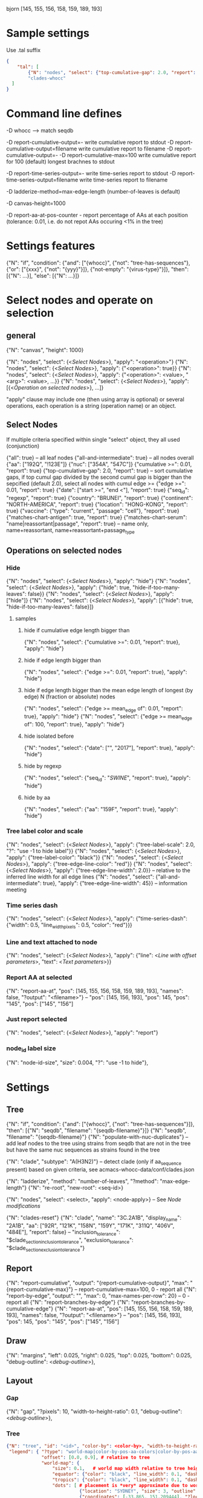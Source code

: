 # Time-stamp: <2022-05-19 16:45:51 eu>

bjorn [145, 155, 156, 158, 159, 189, 193]

* Sample settings

Use .tal suffix

#+BEGIN_SRC json
  {
      "tal": [
          {"N": "nodes", "select": {"top-cumulative-gap": 2.0, "report": true}, "apply": {"hide": true, "tree-edge-line-color": "red"}},
          "clades-whocc"
    ]
  }
#+END_SRC


* Command line defines

-D whocc --> match seqdb

-D report-cumulative-output=-  write cumulative report to stdout
-D report-cumulative-output=filename  write cumulative report to filename
-D report-cumulative-output=- -D report-cumulative-max=100 write cumulative report for 100 (default) longest brachnes to stdout

-D report-time-series-output=-  write time-series report to stdout
-D report-time-series-output=filename  write time-series report to filename

-D ladderize-method=max-edge-length  (number-of-leaves is default)

-D canvas-height=1000

-D report-aa-at-pos-counter - report percentage of AAs at each position (tolerance: 0.01, i.e. do not repot AAs occuring <1% in the tree)

* Settings features

{"N": "if", "condition": {"and": ["{whocc}", {"not": "tree-has-sequences"}, {"or": ["{xxx}", {"not": "{yyy}"}]}, {"not-empty": "{virus-type}"}]}, "then": [{"N": ...}], "else": [{"N": ...}]}

* Select nodes and operate on selection

** general

{"N": "canvas", "height": 1000}

{"N": "nodes", "select": {<[[Select Nodes]]>}, "apply": "<operation>"}
{"N": "nodes", "select": {<[[Select Nodes]]>}, "apply": {"<operation>": true}}
{"N": "nodes", "select": {<[[Select Nodes]]>}, "apply": {"<operation>": <value>, "<arg>": <value>, ...}}
{"N": "nodes", "select": {<[[Select Nodes]]>}, "apply": [{<[[Operation on selected nodes]]>}, ...]}

"apply" clause may include one (then using array is optional) or
several operations, each operation is a string (operation name) or an
object.

** Select Nodes

If multiple criteria specified within single "select" object, they all used (conjunction)

{"all": true} -- all leaf nodes
{"all-and-intermediate": true} -- all nodes overall
{"aa": ["192Q", "!123E"]}
{"nuc": ["354A", "547C"]}
{"cumulative >=": 0.01, "report": true}
{"top-cumulative-gap": 2.0, "report": true} -- sort cumulative gaps, if top cumul gap divided by the second cumul gap is bigger than the sepcified (default 2.0), select all nodes with cumul edge >=
{"edge >=": 0.01, "report": true}
{"date": ["start >=", "end <"], "report": true}
{"seq_id": "regexp", "report": true}
{"country": "BRUNEI", "report": true}
{"continent": "NORTH-AMERICA", "report": true}
{"location": "HONG-KONG", "report": true}
{"vaccine": {"type": "current", "passage": "cell"}, "report": true}
{"matches-chart-antigen": true, "report": true}
{"matches-chart-serum": "name|reassortant|passage", "report": true} -- name only, name+reassortant, name+reassortant+passage_type

** Operations on selected nodes

*** Hide

{"N": "nodes", "select": {<[[Select Nodes]]>}, "apply": "hide"}
{"N": "nodes", "select": {<[[Select Nodes]]>}, "apply": {"hide": true, "hide-if-too-many-leaves": false}}
{"N": "nodes", "select": {<[[Select Nodes]]>}, "apply": ["hide"]}
{"N": "nodes", "select": {<[[Select Nodes]]>}, "apply": [{"hide": true, "hide-if-too-many-leaves": false}]}

**** samples

***** hide if cumulative edge length bigger than
{"N": "nodes", "select": {"cumulative >=": 0.01, "report": true}, "apply": "hide"}

***** hide if edge length bigger than
{"N": "nodes", "select": {"edge >=": 0.01, "report": true}, "apply": "hide"}

***** hide if edge length bigger than the mean edge length of longest (by edge) N (fraction or absolute) nodes
{"N": "nodes", "select": {"edge >= mean_edge of": 0.01, "report": true}, "apply": "hide"}
{"N": "nodes", "select": {"edge >= mean_edge of": 100, "report": true}, "apply": "hide"}

***** hide isolated before
{"N": "nodes", "select": {"date": ["", "2017"], "report": true}, "apply": "hide"}

***** hide by regexp
{"N": "nodes", "select": {"seq_id": "/SWINE/", "report": true}, "apply": "hide"}

***** hide by aa
{"N": "nodes", "select": {"aa": "159F", "report": true}, "apply": "hide"}

*** Tree label color and scale

{"N": "nodes", "select": {<[[Select Nodes]]>}, "apply": {"tree-label-scale": 2.0, "?": "use -1 to hide label"}}
{"N": "nodes", "select": {<[[Select Nodes]]>}, "apply": {"tree-label-color": "black"}}
{"N": "nodes", "select": {<[[Select Nodes]]>}, "apply": {"tree-edge-line-color": "red"}}
{"N": "nodes", "select": {<[[Select Nodes]]>}, "apply": {"tree-edge-line-width": 2.0}} -- relative to the inferred line width for all edge lines
{"N": "nodes", "select": {"all-and-intermediate": true}, "apply": {"tree-edge-line-width": 45}} -- information meeting

*** Time series dash

{"N": "nodes", "select": {<[[Select Nodes]]>}, "apply": {"time-series-dash": {"width": 0.5, "line_width_pixels": 0.5, "color": "red"}}}

*** Line and text attached to node

{"N": "nodes", "select": {<[[Select Nodes]]>}, "apply": {"line": <[[Line with offset parameters]]>, "text": <[[Text parameters]]>}}

*** Report AA at selected

{"N": "report-aa-at", "pos": [145, 155, 156, 158, 159, 189, 193], "names": false, "?output": "<filename>"} -- "pos": [145, 156, 193], "pos": 145, "pos": "145", "pos": ["145", "156"]

*** Just report selected

{"N": "nodes", "select": {<[[Select Nodes]]>}, "apply": "report"}

*** node_id label size

{"N": "node-id-size", "size": 0.004, "?": "use -1 to hide"},

* Settings

** Tree

{"N": "if", "condition": {"and": ["{whocc}", {"not": "tree-has-sequences"}]}, "then": [{"N": "seqdb", "filename": "{seqdb-filename}"}]}
{"N": "seqdb", "filename": "{seqdb-filename}"}
{"N": "populate-with-nuc-duplicates"} -- add leaf nodes to the tree using strains from seqdb that are not in the tree but have the same nuc sequences as strains found in the tree

{"N": "clade", "subtype": "A(H3N2)"} -- detect clade (only if aa_sequence present) based on given criteria, see acmacs-whocc-data/conf/clades.json

{"N": "ladderize", "method": "number-of-leaves", "?method": "max-edge-length"}
{"N": "re-root", "new-root": <seq-id>}

{"N": "nodes", "select": <select>, "apply": <node-apply>} -- See [[Node modifications][Node modifications]]

{"N": "clades-reset"}
{"N": "clade", "name": "3C.2A1B", "display_name": "2A1B", "aa": ["92R", "121K", "158N", "159Y", "171K", "311Q", "406V", "484E"], "report": false}
-- "inclusion_tolerance": "$clade_section_inclusion_tolerance", "exclusion_tolerance": "$clade_section_exclusion_tolerance"}

** Report

{"N": "report-cumulative", "output": "{report-cumulative-output}", "max": "{report-cumulative-max}"} -- report-cumulative-max=100, 0 - report all
{"N": "report-by-edge", "output": "", "max": 0, "max-names-per-row": 20} -- 0 - report all
{"N": "report-branches-by-edge"}
{"N": "report-branches-by-cumulative-edge"}
{"N": "report-aa-at", "pos": [145, 155, 156, 158, 159, 189, 193], "names": false, "?output": "<filename>"} -- "pos": [145, 156, 193], "pos": 145, "pos": "145", "pos": ["145", "156"]

** Draw

{"N": "margins", "left": 0.025, "right": 0.025, "top": 0.025, "bottom": 0.025, "debug-outline": <[[Debug outline][debug-outline]]>},

** Layout

*** Gap

{"N": "gap", "?pixels": 10, "width-to-height-ratio": 0.1, "debug-outline": <[[Debug outline][debug-outline]]>},

*** Tree

#+BEGIN_SRC json
  {"N": "tree", "id": "<id>", "color-by": <color-by>, "width-to-height-ratio": 0.7, "debug-outline": <[[Debug outline][debug-outline]]>,
   "legend": { "?type": "world-map|color-by-pos-aa-colors|color-by-pos-aa-frequency", # type inferred from "color-by"
               "offset": [0.0, 0.9], # relative to tree
               "world-map": {
                   "size": 0.1,   # world map width relative to tree height
                   "equator": {"color": "black", "line_width": 0.1, "dash": "no-dash"},
                   "tropics": {"color": "black", "line_width": 0.1, "dash": "dash1"},
                   "dots": [ # placement is *very* approximate due to world map layout is not correct
                             {"location": "SYDNEY", "size": 3, "outline": "white", "fill": "black", "outline_width": 1},
                             {"coordinates": [-33.865, 151.209444], "?location": "SYDNEY"},
                           ]
               },
               "color-by-pos": {     # for color-by-pos-aa-colors and color-by-pos-aa-frequency
                   "text-size": 0.05 # font size relative to height
                   "title-color": "black", "count": {"show": true, "scale": 0.3, "color": "grey"}, "pos": true, "interleave": 0.5}
             }
  },
#+END_SRC

*** AA subst labels

#+BEGIN_SRC bash
{"N": "aa-transitions", "report": false,
 "method": "eu-20210503", "debug": false, "pos": 193, "number-leaves-threshold": 10, #-- use upon hiding nodes, specify pos to debug
 "show-same-left-right-for-pos": 193}
#+END_SRC


#+BEGIN_SRC json
  {"N": "draw-aa-transitions",
   "report": false, "debug": false, "?debug-pos": 278, "?show-same-left-right-for-pos": 160,
   "method": "eu-20210503", "?method": ["imported", "eu-20210503", "eu-20200915", "eu-20200909", "derek-20200907", "derek-2016", "eu-20200514"],
   "use-nuc": false,
   "minimum-number-leaves-in-subtree": 0.01, "?minimum-number-leaves-in-subtree": "if < 1 - relative to total, if > 1 - absolute value",
   "?minimum-number-leaves-in-subtree-per-pos": {"94": 0.0037},
   "non-common-tolerance": 0.6, "?non-common-tolerance": "if in the intermediate node most freq aa occupies more that this value (relative to total), consider the most freq aa to be common in this node",
   "?non-common-tolerance-per-pos": {"144": 0.7, "159": 0.7},
   "text-line-interleave": 0.3,
   "add-to-leaves": false, "?add-to-leaves": "eu-20210503 only, add labels to leaves (SARS2, Sam T request 2021-05-11)",
   "show": true,
   "?only-for": [<pos>], "? only-for": "draw only for the specified pos, if list is absent or empty, draw for all pos",
   "all-nodes": {"node_id": "", "label": "{<[[Label parameters]]>}"},
   "per-node": [
   ],
  },
#+END_SRC

#+BEGIN_SRC bash
  {"N": "aa-at-pos-report", "tolerance": 0}
  {"N": "aa-at-pos-counter-report", "tolerance": 0, "positions-only": false, "?tolerance": "0.01 - exclude if less that 1%"}
#+END_SRC


*** Time series

#+BEGIN_SRC json
  {"N": "time-series", "color-by": "<[[Color by][color-by]]>", "?color-by": ["<color-by>", "<color-by>", "? shift must be > 0"],
   "?start": "2019-01", "?end": "2019-11", "?": "start is inclusive, end is exclusive",
   "report": "{report-time-series-output}",
   "interval": {"month": 1}, "?": "month, week, year, day (\"interval\": \"month\" also supported)",
   "shift": 0, "?shift": ">0 - multiple dashes per strain, color-by must be array",
   "legend": {"show": true, "scale": 0.012, "offset": 0.022, "gap_scale": 1.1, "count_scale": 0.3, "pos_color": "black", "count_color": "black"}, "?": "applicable to color-by-pos",
   "dash": {"width": 0.5, "line_width_pixels": 0.5}, "?": "dash width is fraction of slot_width",
   "slot": {"width": 0.01, "?": "fraction of the time series area height",
            "separator": {
                "width_pixels": 0.5, "color": "black",
                "per_month": [
                    {"month": 1, "width_pixels": 1, "color": "red"}, "?": "month: 1..12",
                ]
            },
            "background": {
                "color": "transparent",
                "per_month": [
                    {"month": 1, "color": "#F0000000"}, "?": "month: 1..12"
                ]
            },
            "label": {"rotation": "anticlockwise", "color": "black", "scale": 0.7, "offset": 0.002}, "?": "scale relative to slot_width, offset relative to the time series area height"
           },
   "color-scale": {"show": false, "colors": ["#440154", "#40ffff", "#fde725"], "offset": 0.008, "height": 0.01, "?type": "bezier-gradient"},
   "width-to-height-ratio": 0.7, "?debug-outline": "<[[Debug outline][debug-outline]]>"
  },
#+END_SRC


*** Clade

{"N": "clades", "report": true,
 "slot": {"width": 0.02}, "?slot?": "width relative to the clades area height",
 "all-clades": {<[[Clade parameters]]>},
 "per-clade": [{<[[Clade parameters]]>}, ...],
 "?width-to-height-ratio": 0.3, "debug-outline": <[[Debug outline][debug-outline]]>},

**** Clade parameters

#+BEGIN_SRC json
  {"name": "183P-1",
   "display_name": "183P-1", # "display_name": ["183P-1", "183P-11"], per section display_name
   "show": true, # "show": [true, false] per section show
   "slot": 1, # "slot": [1, 2] per section slots
   "top-gap": 0.01, "bottom-gap": 0.01, # fraction of the tree area height
   "time_series_top_separator": true, "time_series_bottom_separator": true,
   "section-inclusion-tolerance": 10, "section-exclusion-tolerance": 5,
   "label": {<[[Label parameters]]>}, # "label": [{}, {}] per section label parameters
   "arrow": {"color": "black", "line_width": 1, "arrow_width": 3.0}, "?arrow?": "line_width and arrow_width are in pixels",
   "horizontal_line": {"color": "grey", "line_width": 0.5}, "?horizontal_line?": "line_width in pixels",
  }
#+END_SRC

*** HZ sections

#+BEGIN_SRC json
  {"N": "hz-sections", "report": true,
   "line": {"color": "black", "line_width": 1},
   "top-gap": 0.01, "bottom-gap": 0.01, -- fraction of the tree area height
   "sections": [
       {"id": "<uniq-id>", "first": "<seq_id>", "last": "<seq_id>", "label": "", "show": true}
   ]
  }

  {"N": "hz-section-marker", "width-to-height-ratio": 0.1, "line": {"color": "black", "line_width": 1}, "label-size": 5, "label-color": "black"}
#+END_SRC


*** dash-bar-clades

#+BEGIN_SRC json
  {"N": "dash-bar-clades",
   "?width-to-height-ratio": 0.009,
   "clades": [
     {"name": "2DEL2017", "color": "#A0A0A0", "label": {"text": "", "?": "<[[Label parameters]]>"}},
     {"name": "3DEL2017", "color": "#606060", "label": {"text": "", "?": "<[[Label parameters]]>"}},
   ],
   "?dash": {"width": 1.0, "line_width_pixels": 0.5}, "?": "dash width is a fraction of area width",
   "?debug-outline": "lightblue"}
#+END_SRC

*** dash-bar-aa-at - Show colored dashes for AAs at position

Just one entry for "labels": [{"offset": [0.0, 0.008], "scale": 0.008, "vertical_position": "bottom", "horizontal_position": "middle"}]
is enough, other will be auto-added to place labels below the first one.

#+BEGIN_SRC json
  {"N": "dash-bar-aa-at", "?id": "bar-", "?width-to-height-ratio": 0.009,
   "pos": 193,
   "?colors": "[<most-frequent>, <second>]", "?colors": {"A": "red", "T": "blue"},
   "?labels": "[<most-frequent>, <second>]",  "?labels": {"A": "red", "T": "blue"},
   "?dash": {"width": 1.0, "line_width_pixels": 0.5, "?": "width is a fraction of area width"},
   "?debug-outline": "lightblue"}
#+END_SRC

*** dash-bar - Show colored dashes for selected nodes

**** template

#+BEGIN_SRC json
  {"N": "dash-bar", "?id": "bar-", "?width-to-height-ratio": 0.009,
   "nodes": [
     {"select": {"?": "<[[Select Nodes]]>"}, "color": "#A0A0A0"},
   ],
   "labels": [
     {"text": "", "color": "pink", "vertical_position": "middle", "horizontal_position": "left", "offset": [-0.002, 0.0], "scale": 0.01, "?": "<[[Label parameters]]>"},
   ],
   "?dash": {"width": 1.0, "line_width_pixels": 0.5}, "?": "dash width is a fraction of area width",
   "?debug-outline": "lightblue"}
#+END_SRC

**** example

#+BEGIN_SRC bash
  {"N": "dash-bar", "id": "bar 94N 171N", "?width-to-height-ratio": 0.009,
   "nodes": [
       {"select": {"aa": ["171N", "94N"]}, "color": "#A3A60C"},
   ],
   "labels": [
       {"text": "171N", "color": "#A3A60C", "vertical_position": "bottom", "horizontal_position": "middle", "offset": [0.00, 0.007], "scale": 0.007},
       {"text": "94N", "color": "#A3A60C", "vertical_position": "bottom", "horizontal_position": "middle", "offset": [0.00, 0.014], "scale": 0.007},
   ],
  }
#+END_SRC


*** Antigenic maps

#+BEGIN_SRC json
  {"N": "antigenic-maps",
   "gap-between-maps": 20.0, "columns": 0
  }
#+END_SRC

**** mapi extension to select antigens in the tree and in the current section

#+BEGIN_SRC json
  {"N": "antigens", "select": {"in-tree": true, "report": true}, "fill": "gray63", "outline": "white", "order": "raise"}

  {"N": "antigens", "select": {"in-section": true, "report": true}, "fill": {"time-series-color-scale": true}, "outline": "black", "size": 5, "order": "raise"}
  {"N": "antigens", "select": {"in-section": 2, "report": true}, "fill": "green", "outline": "black", "size": 5, "order": "raise"}
#+END_SRC

**** map title additional substitutions (besides chart meta data substs provided by mapi)

{section-prefix} {section-label} {section-aa-transitions}

**** section specific map title

#+BEGIN_SRC json
  {"N": "antigenic-map-section", "first": "<seq-id>", "?last": "<seq-id>",
   "apply": [
       {"N": "title", "remove-lines": true, "lines": ["{section_prefix}. {section_label} XXXX"]}
   ]
  }
#+END_SRC


**** "antigenic-map" setting is used for every map shown

#+BEGIN_SRC bash
  "antigenic-map": [
      "antigenic-map-reset",
      {"N": "title", "remove-lines": true, "lines": ["{section_prefix}. {section_label} {section_aa_transitions:6}"]},
      {"N": "antigens", "select": {"in-section": true, "report": true}, "fill": {"time-series-color-scale": true}, "outline": "black", "size": 5, "order": "raise"}
      {"N": "antigenic-map-section", "first": "AH3N2/KHAKASSIA/249/2018_OR_hCC66CE22", "?last": "<seq-id>",
       "apply": [
           {"N": "title", "remove-lines": true, "lines": ["{section_prefix}. {section_label} XXXX"]}
       ]
      }
  ]
#+END_SRC

*** Title

Text substitutions: {virus-type} {lineage} {virus-type/lineage} {chart-assay} (hi or neut) {chart-lab} {chart-rbc} {chart-date}

#+BEGIN_SRC json
  {"N": "title", "text": "<text with substituions>", "offset": [0, -0.005], "color": "black", "size": 0.015, "show": true} -- size relative to image height
#+END_SRC

*** Legend

"legend" is deprecated! "legend" must be inside "tree"

*** Draw on tree

#+BEGIN_SRC json
{"N": "draw-on-tree",
 "texts": [{<[[Text parameters]]>}, ...]
}
#+END_SRC

*** Label parameters

#+BEGIN_SRC json
  "label": {
    "show": true,
    "text": "",
    "rotation_degrees": 0, "color": "black",
    "scale": 0.01, "?scale?": "scale is a fraction of the slot width in clades"
    "vertical_position": "middle|top|bottom",
    "horizontal_position": "left|middle|right",
    "offset": [0.002, 0.0], "?offset?": "offset is a fraction of the area height",
    "tether": {"show": false, "color": "black", "line_width": 1.0},
    "text_style": {"font": "monospace", "weight": "normal", "slant": "normal"}
  }
#+END_SRC

*** Text parameters

{"text": "", "offset": [0.1, 0.1], "?absolute_x": 100, "color": "black", "size": 0.05} -- absolute_x is for text attached to node

*** Line with offset parameters

{"c1": [0.0, 0.0], "c2": [0.0, 0.0], "?absolute_x": 100, "color": "black", "line_width": 0.5} -- absolute_x is for line attached to node

* Debug outline

"debug-outline": true
"debug-outline": false
"debug-outline": "pink"
"debug-outline": {"show": true, "color": "pink", "width": 2}

* Color by <color-by>

"color-by": "uniform"
"color-by": {"N": "uniform", "color": "red"}

"color-by": "continent"
"color-by": {"N": "continent", "EUROPE": "#00A800", "CENTRAL-AMERICA": "#70A4A8", "MIDDLE-EAST": "#8000FF", "NORTH-AMERICA": "#00008B", "AFRICA": "#FF8000", "ASIA": "#FF0000", "RUSSIA": "#B03060", "AUSTRALIA-OCEANIA": "#FF69B4", "SOUTH-AMERICA": "#40E0D0", "ANTARCTICA": "#808080", "CHINA-SOUTH": "#FF0000", "CHINA-NORTH": "#6495ED", "CHINA-UNKNOWN": "#808080", "UNKNOWN": "#808080"}

"color-by": {"N": "pos-aa-colors", "pos": 192}
"color-by": {"N": "pos-aa-frequency", "pos": 192, "colors": ["red", "green", "blue"]} -- acmacs::color::distinct are used if absent or too few given, X is always black

* COMMENT ====== local vars
:PROPERTIES:
:VISIBILITY: folded
:END:
#+STARTUP: showall indent
Local Variables:
eval: (auto-fill-mode 0)
eval: (add-hook 'before-save-hook 'time-stamp)
eval: (set (make-local-variable org-confirm-elisp-link-function) nil)
End:
